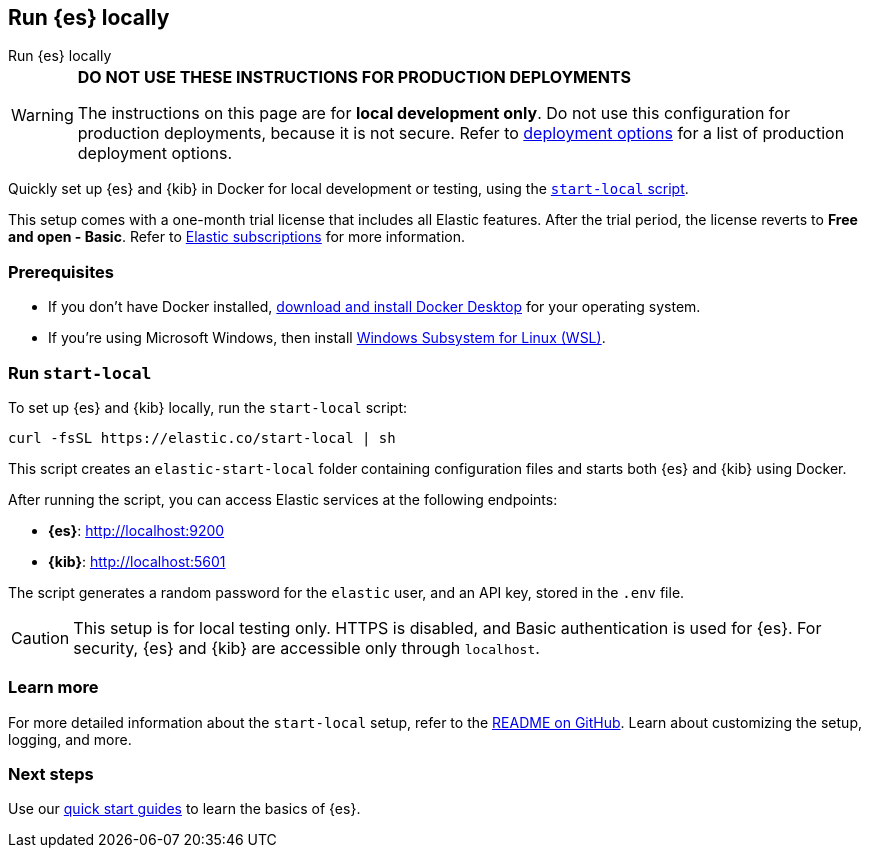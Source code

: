 //// 
IMPORTANT: This content is replicated in the Elasticsearch repo root readme. Ensure both files are in sync.

https://github.com/elastic/start-local is the source of truth.        
//// 

[[run-elasticsearch-locally]]
== Run {es} locally
++++
<titleabbrev>Run {es} locally</titleabbrev>
++++

[WARNING]
====
*DO NOT USE THESE INSTRUCTIONS FOR PRODUCTION DEPLOYMENTS*

The instructions on this page are for *local development only*. Do not use this configuration for production deployments, because it is not secure.
Refer to <<elasticsearch-intro-deploy, deployment options>> for a list of production deployment options.
====

Quickly set up {es} and {kib} in Docker for local development or testing, using the https://github.com/elastic/start-local?tab=readme-ov-file#-try-elasticsearch-and-kibana-locally[`start-local` script].

This setup comes with a one-month trial license that includes all Elastic features.
After the trial period, the license reverts to *Free and open - Basic*.
Refer to https://www.elastic.co/subscriptions[Elastic subscriptions] for more information.

[discrete]
[[local-dev-prerequisites]]
=== Prerequisites

- If you don't have Docker installed, https://www.docker.com/products/docker-desktop[download and install Docker Desktop] for your operating system.
- If you're using Microsoft Windows, then install https://learn.microsoft.com/en-us/windows/wsl/install[Windows Subsystem for Linux (WSL)].

[discrete]
[[local-dev-quick-start]]
=== Run `start-local`

To set up {es} and {kib} locally, run the `start-local` script:

[source,sh]
----
curl -fsSL https://elastic.co/start-local | sh
----
// NOTCONSOLE
// REVIEWED[OCT.28.2024]

This script creates an `elastic-start-local` folder containing configuration files and starts both {es} and {kib} using Docker.

After running the script, you can access Elastic services at the following endpoints:

* *{es}*: http://localhost:9200
* *{kib}*: http://localhost:5601

The script generates a random password for the `elastic` user, and an API key, stored in the `.env` file.

[CAUTION]
====
This setup is for local testing only. HTTPS is disabled, and Basic authentication is used for {es}. For security, {es} and {kib} are accessible only through `localhost`.
====

[discrete]
[[local-dev-additional-info]]
=== Learn more

For more detailed information about the `start-local` setup, refer to the https://github.com/elastic/start-local[README on GitHub].
Learn about customizing the setup, logging, and more.

[discrete]
[[local-dev-next-steps]]
=== Next steps

Use our <<quickstart,quick start guides>> to learn the basics of {es}.
